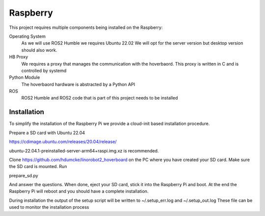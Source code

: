 Raspberry 
=========

This project requires multiple components being installed on the Raspberry:

Operating System
  As we will use ROS2 Humble we requires Ubuntu 22.02 We will opt for the server version but desktop version should also work.
  
HB Proxy
  We requires a proxy that manages the communication with the hoverbaord. This proxy is written in C and is controlled by systemd
  
Python Module
  The hoverbaord hardware is abstracted by a Python API
  
ROS
  ROS2 Humble and ROS2 code that is part of this project needs to be installed
  
Installation
------------

To simplify the installation of the Raspberry Pi we provide a cloud-init based installation procedure.

Prepare a SD card with Ubuntu 22.04

https://cdimage.ubuntu.com/releases/20.04/release/

ubuntu-22.04.1-preinstalled-server-arm64+raspi.img.xz is recommended.

Clone https://github.com/hdumcke/linorobot2_hoverboard on the PC where you have created your SD card. Make sure the SD card is mounted. Run

prepare_sd.py

And answer the questions. When done, eject your SD card, stick it into the Raspberry Pi and boot. At the end the Raspberry Pi will reboot and you should have a complete installation.

During installation the output of the setup script will be written to ~/.setup_err.log and ~/.setup_out.log These file can be used to monitor the installation process 
